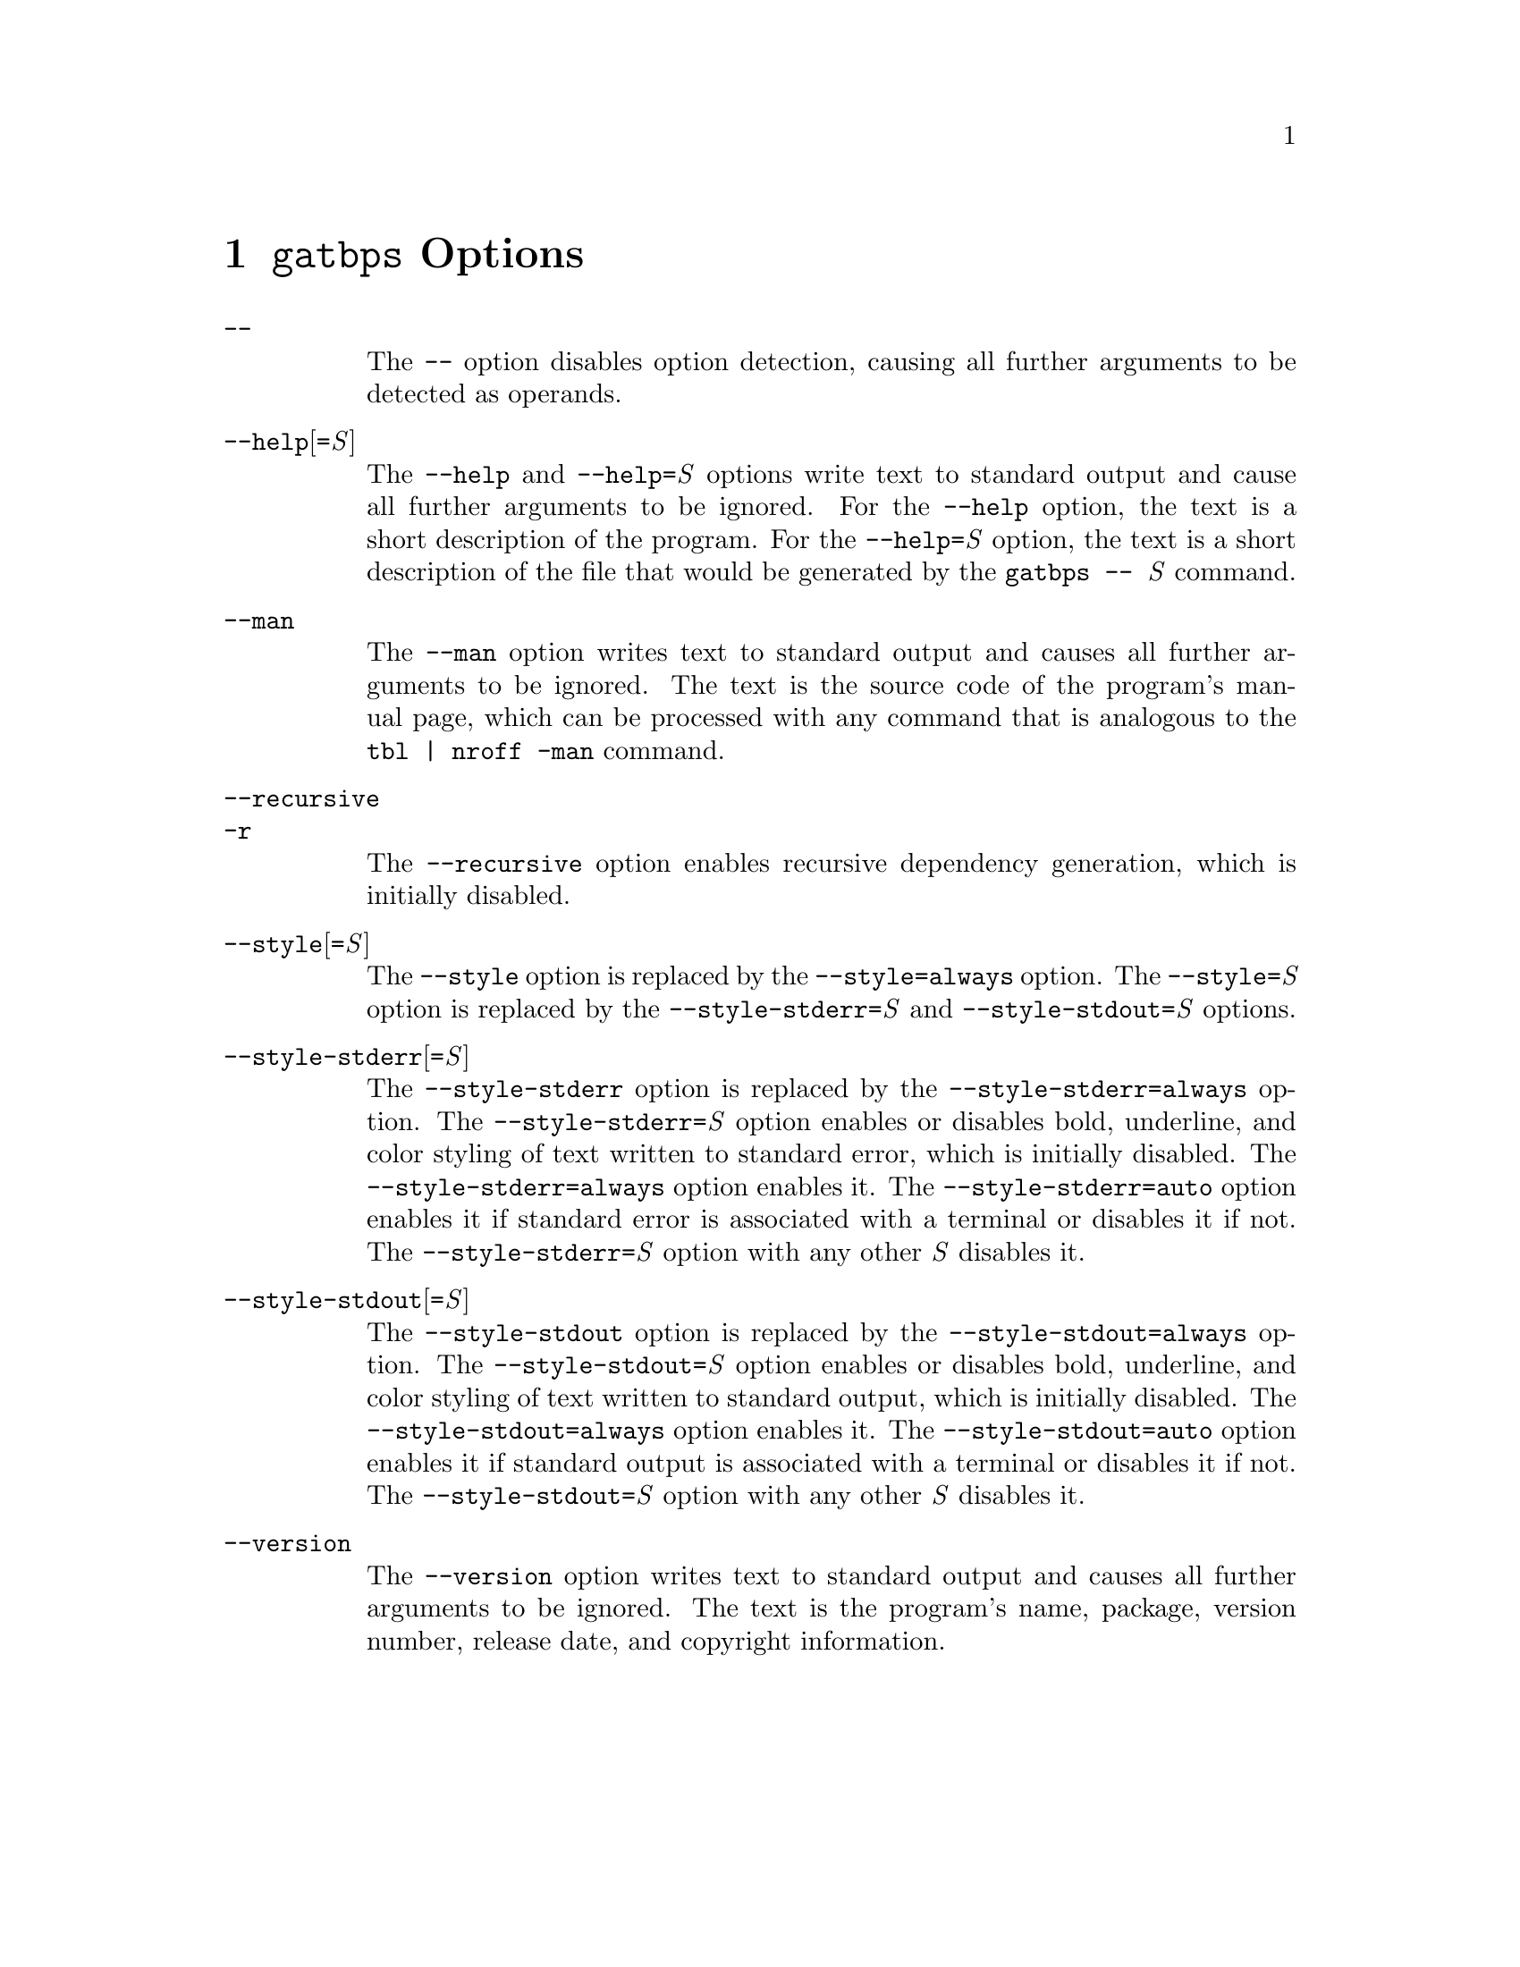 @node @t{gatbps} Options
@chapter @t{gatbps} Options

@table @asis
@item @t{--}
@itemx @w{}
The
@w{@t{--}}
option disables option detection,
causing all further arguments to
be detected as operands@.

@item @t{--help}[@t{=}@i{S}]
@itemx @w{}
The
@w{@t{--help}}
and
@w{@t{--help=}@i{S}}
options write text to standard output and
cause all further arguments to be ignored@.
For the
@w{@t{--help}}
option, the text is
a short description of the program@.
For the
@w{@t{--help=}@i{S}}
option, the text is
a short description of the
file that would be generated by the
@w{@t{gatbps@w{ }--@w{ }}@i{S}}
command@.

@item @t{--man}
@itemx @w{}
The
@t{--man}
option writes text to standard output
and causes all further arguments to be ignored@.
The text is the source code of the program's
manual page, which can be processed with any
command that is analogous to the
@t{tbl@w{ }|@w{ }nroff@w{ }-man}
command@.

@item @t{--recursive}
@itemx @t{-r}
@itemx @w{}
The
@t{--recursive}
option enables recursive dependency
generation, which is initially disabled@.

@item @t{--style}[@t{=}@i{S}]
@itemx @w{}
The
@t{--style}
option is replaced by the
@t{--style=always}
option@.
The
@t{--style=}@i{S}
option is replaced by the
@t{--style-stderr=}@i{S}
and
@t{--style-stdout=}@i{S}
options@.

@item @t{--style-stderr}[@t{=}@i{S}]
@itemx @w{}
The
@t{--style-stderr}
option is replaced by the
@t{--style-stderr=always}
option@.
The
@t{--style-stderr=}@i{S}
option enables or disables bold,
underline, and color styling of
text written to standard error,
which is initially disabled@.
The
@t{--style-stderr=always}
option enables it@.
The
@t{--style-stderr=auto}
option enables it if standard error
is associated with a terminal
or disables it if not@.
The
@t{--style-stderr=}@i{S}
option with any other
@i{S}
disables it@.

@item @t{--style-stdout}[@t{=}@i{S}]
@itemx @w{}
The
@t{--style-stdout}
option is replaced by the
@t{--style-stdout=always}
option@.
The
@t{--style-stdout=}@i{S}
option enables or disables bold,
underline, and color styling of
text written to standard output,
which is initially disabled@.
The
@t{--style-stdout=always}
option enables it@.
The
@t{--style-stdout=auto}
option enables it if standard output
is associated with a terminal
or disables it if not@.
The
@t{--style-stdout=}@i{S}
option with any other
@i{S}
disables it@.

@item @t{--version}
@itemx @w{}
The
@t{--version}
option writes text to standard output
and causes all further arguments to be ignored@.
The text is the program's
name, package, version number,
release date, and copyright information@.
@end table
@ifxml
@ifnotxml
@c
@c The authors of this file have waived all copyright and
@c related or neighboring rights to the extent permitted by
@c law as described by the CC0 1.0 Universal Public Domain
@c Dedication. You should have received a copy of the full
@c dedication along with this file, typically as a file
@c named <CC0-1.0.txt>. If not, it may be available at
@c <https://creativecommons.org/publicdomain/zero/1.0/>.
@c
@end ifnotxml
@end ifxml
